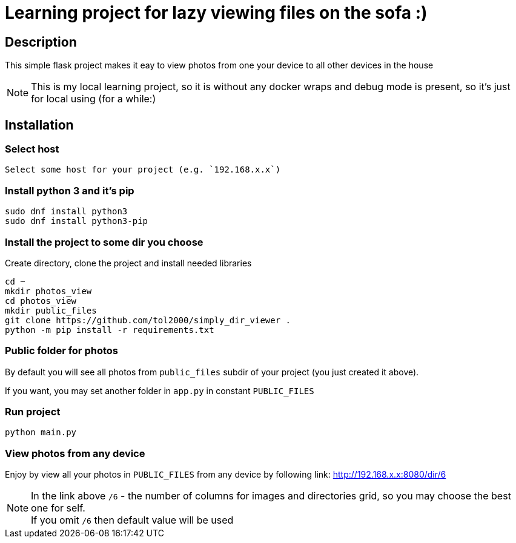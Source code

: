 = Learning project for lazy viewing files on the sofa :)

== Description

This simple flask project makes it eay to view photos from one your device to all other devices in the house

NOTE: This is my local learning project, so it is without any docker wraps and debug mode is present, so it's just for local using (for a while:)

== Installation

=== Select host

  Select some host for your project (e.g. `192.168.x.x`)

=== Install python 3 and it's pip

[source, bash]
----
sudo dnf install python3
sudo dnf install python3-pip
----

=== Install the project to some dir you choose

Create directory, clone the project and install needed libraries

[source, bash]
----
cd ~
mkdir photos_view
cd photos_view
mkdir public_files
git clone https://github.com/tol2000/simply_dir_viewer .
python -m pip install -r requirements.txt
----

=== Public folder for photos

By default you will see all photos from `public_files` subdir of your project (you just created it above). +

If you want, you may set another folder in `app.py` in constant `PUBLIC_FILES`

=== Run project

[source, bash]
----
python main.py
----

=== View photos from any device

Enjoy by view all your photos in `PUBLIC_FILES` from any device by following link:
link:http://192.168.x.x:8080/dir/6[]

NOTE: In the link above `/6` - the number of columns for images and directories grid,
      so you may choose the best one for self. +
      If you omit `/6` then default value will be used

